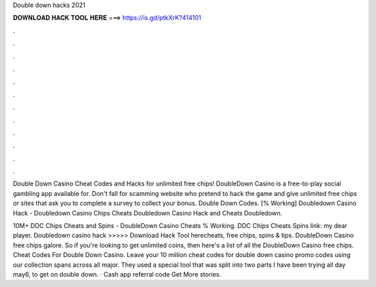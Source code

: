 Double down hacks 2021



𝐃𝐎𝐖𝐍𝐋𝐎𝐀𝐃 𝐇𝐀𝐂𝐊 𝐓𝐎𝐎𝐋 𝐇𝐄𝐑𝐄 ===> https://is.gd/ptkXrK?414101



.



.



.



.



.



.



.



.



.



.



.



.

Double Down Casino Cheat Codes and Hacks for unlimited free chips! DoubleDown Casino is a free-to-play social gambling app available for. Don't fall for scamming website who pretend to hack the game and give unlimited free chips or sites that ask you to complete a survey to collect your bonus. Double Down Codes. [% Working] Doubledown Casino Hack - Doubledown Casino Chips Cheats Doubledown Casino Hack and Cheats Doubledown.

10M+ DDC Chips Cheats and Spins - DoubleDown Casino Cheats % Working. DDC Chips Cheats Spins link:  my dear player. Doubledown casino hack >>>>> Download Hack Tool herecheats, free chips, spins & tips. DoubleDown Casino free chips galore. So if you're looking to get unlimited coins, then here's a list of all the DoubleDown Casino free chips. Cheat Codes For Double Down Casino. Leave your 10 million cheat codes for double down casino promo codes using our collection spans across all major. They used a special tool that was split into two parts I have been trying all day may6, to get on double down. · Cash app referral code Get More stories.
